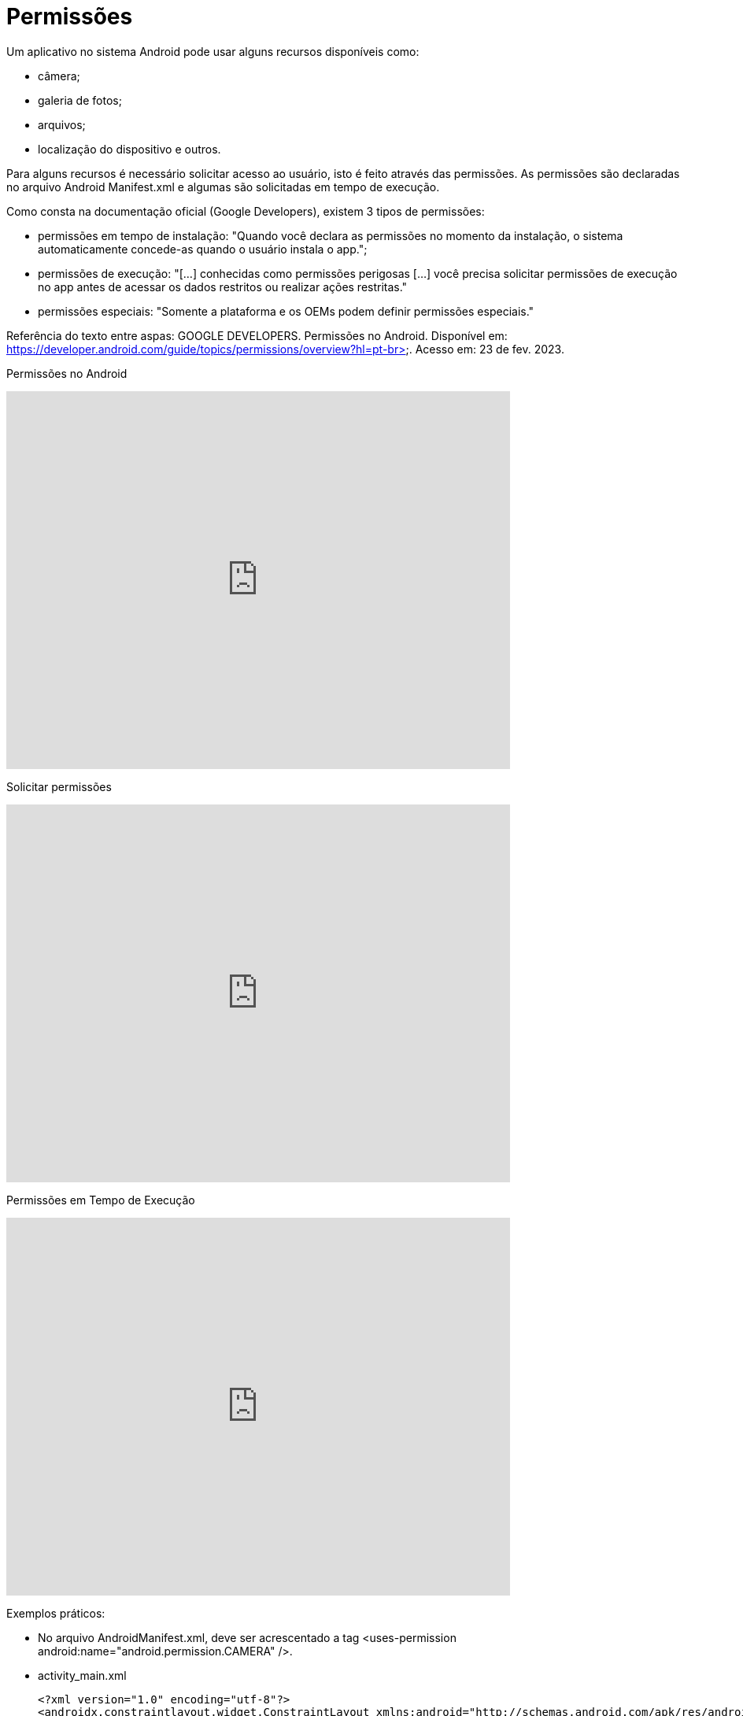 //caminho padrão para imagens
:imagesdir: images
:figure-caption: Figura
:doctype: book

//gera apresentacao
//pode se baixar os arquivos e add no diretório
:revealjsdir: https://cdnjs.cloudflare.com/ajax/libs/reveal.js/3.8.0

//GERAR ARQUIVOS
//make slides
//make ebook

//Estilo do Sumário
:toc2: 
//após os : insere o texto que deseja ser visível
:toc-title: Sumário
:figure-caption: Figura
//numerar titulos
:numbered:
:source-highlighter: highlightjs
:icons: font
:chapter-label:
:doctype: book
:lang: pt-BR
//3+| mesclar linha tabela

= Permissões

Um aplicativo no sistema Android pode usar alguns recursos disponíveis como: 

- câmera;

- galeria de fotos;

- arquivos;

- localização do dispositivo e outros.

Para alguns recursos é necessário solicitar acesso ao usuário, isto é feito através das permissões. As permissões são declaradas no arquivo 
Android Manifest.xml e algumas são solicitadas em tempo de execução.

Como consta na documentação oficial (Google Developers), existem 3 tipos de permissões:

- permissões em tempo de instalação: "Quando você declara as permissões no momento da instalação, o sistema automaticamente concede-as quando o usuário 
instala o app.";

- permissões de execução: "[...] conhecidas como permissões perigosas [...] você precisa solicitar permissões de execução no app antes de acessar os dados
restritos ou realizar ações restritas." 	

- permissões especiais: "Somente a plataforma e os OEMs podem definir permissões especiais."

Referência do texto entre aspas: GOOGLE DEVELOPERS. Permissões no Android. Disponível em: 
https://developer.android.com/guide/topics/permissions/overview?hl=pt-br>. Acesso em: 23 de fev. 2023.

Permissões no Android

video::zCAx4WZ98rs[youtube, width=640, height=480]

Solicitar permissões

video::x38dYUm7tCY[youtube, width=640, height=480]

Permissões em Tempo de Execução

video::C8lUdPVSzDk[youtube, width=640, height=480]

Exemplos práticos:

- No arquivo AndroidManifest.xml, deve ser acrescentado a tag <uses-permission android:name="android.permission.CAMERA" />.

- activity_main.xml
[source,xml]
<?xml version="1.0" encoding="utf-8"?>
<androidx.constraintlayout.widget.ConstraintLayout xmlns:android="http://schemas.android.com/apk/res/android"
    xmlns:app="http://schemas.android.com/apk/res-auto"
    xmlns:tools="http://schemas.android.com/tools"
    android:layout_width="match_parent"
    android:layout_height="match_parent"
    tools:context=".MainActivity">
    <Button
        android:layout_width="wrap_content"
        android:layout_height="wrap_content"
        android:text="Hello World!"
        android:id="@+id/buttonHello"
        app:layout_constraintBottom_toBottomOf="parent"
        app:layout_constraintEnd_toEndOf="parent"
        app:layout_constraintStart_toStartOf="parent"
        app:layout_constraintTop_toTopOf="parent" />
</androidx.constraintlayout.widget.ConstraintLayout>

- MainActivity.java
[source,java]
import androidx.annotation.NonNull;
import androidx.appcompat.app.AlertDialog;
import androidx.appcompat.app.AppCompatActivity;
import androidx.core.app.ActivityCompat;
import androidx.core.content.ContextCompat;
import androidx.core.content.PackageManagerCompat;
import android.content.DialogInterface;
import android.content.Intent;
import android.content.pm.PackageManager;
import android.os.Bundle;
import android.view.View;
import android.widget.Button;
import android.Manifest;
import android.widget.Toast;
public class MainActivity extends AppCompatActivity {
    private Button button;
    private static final int CODIGO_SOLICITACAO = 1;
    private static final String PERMISSAO = Manifest.permission.CAMERA;
    @Override
    protected void onCreate(Bundle savedInstanceState) {
        super.onCreate(savedInstanceState);
        setContentView(R.layout.activity_main);
        button = findViewById(R.id.buttonHello);
        button.setOnClickListener(new View.OnClickListener() {
            @Override
            public void onClick(View view) {
                clicar();
            }
        });
    }//onCreate
    private void solicitarPermissao(){
        int temPermissao = ContextCompat.checkSelfPermission(this,
                PERMISSAO);
        if(temPermissao != PackageManager.PERMISSION_GRANTED){
            ActivityCompat.requestPermissions(this,
                    new String[]{PERMISSAO},CODIGO_SOLICITACAO);
        }//if
        else{
            chamarActivity();
        }
    }//method
    @Override
    public void onRequestPermissionsResult(int requestCode, @NonNull String[] permissions,
                                           @NonNull int[] grantResults) {
         super.onRequestPermissionsResult(requestCode, permissions, grantResults);
        if(grantResults.length>0){
            if(grantResults[0] == PackageManager.PERMISSION_GRANTED){
                chamarActivity();
            }else if(grantResults[0] == PackageManager.PERMISSION_DENIED){
                if(ActivityCompat.shouldShowRequestPermissionRationale(
                        this, PERMISSAO)){
                    AlertDialog.Builder builder =
                            new AlertDialog.Builder(MainActivity.this);
                    builder.setTitle("Atenção")
                            .setMessage("A permissão é necessária para ...")
                            .setCancelable(false)
                            .setPositiveButton("SIM", new DialogInterface.OnClickListener() {
                                @Override
                                public void onClick(DialogInterface dialogInterface, int i) {
                                    ActivityCompat.requestPermissions(MainActivity.this,
                                            new String[]{PERMISSAO},CODIGO_SOLICITACAO);
                                }//onClick
                            })
                            .setNegativeButton("NÃO", new DialogInterface.OnClickListener() {
                                @Override
                                public void onClick(DialogInterface dialogInterface, int i) {
                                    Toast.makeText(getApplicationContext(),"É necessário" +
                                            " a permissão " +
                                            "para funcionar",Toast.LENGTH_SHORT).show();
                                    finish();
                                }//onClick
                            });
                    AlertDialog dialog =  builder.create();
                    dialog.show();
                }
                else{
                    finish();
                }
            }//else if
        }//if
    }//method
    public void clicar(){
        solicitarPermissao();
    }//
    private void chamarActivity() {
        Intent i = new Intent(getApplicationContext(),
                SegundaActivity.class);
        startActivity(i);
    }//method
}//class

- activity_segunda.xml
[source,xml]
<?xml version="1.0" encoding="utf-8"?>
<androidx.constraintlayout.widget.ConstraintLayout xmlns:android="http://schemas.android.com/apk/res/android"
    xmlns:app="http://schemas.android.com/apk/res-auto"
    xmlns:tools="http://schemas.android.com/tools"
    android:layout_width="match_parent"
    android:layout_height="match_parent"
    tools:context=".SegundaActivity">
    <TextView
        android:layout_width="wrap_content"
        android:layout_height="wrap_content"
        android:text="Activity 2"
        app:layout_constraintBottom_toBottomOf="parent"
        app:layout_constraintLeft_toLeftOf="parent"
        app:layout_constraintRight_toRightOf="parent"
        app:layout_constraintTop_toTopOf="parent" />
</androidx.constraintlayout.widget.ConstraintLayout>

- SegundaActivity.java
[source,java]
import androidx.appcompat.app.AppCompatActivity;
import android.os.Bundle;
public class SegundaActivity extends AppCompatActivity {
    @Override
    protected void onCreate(Bundle savedInstanceState) {
        super.onCreate(savedInstanceState);
        setContentView(R.layout.activity_segunda);
    }
}

Análise da classe PermissionUtils.java, disponível no seguinte endereço: https://github.com/googlemaps/android-samples/blob/main/ApiDemos/java/app/src/gms/java/com/example/mapdemo/PermissionUtils.java. 



